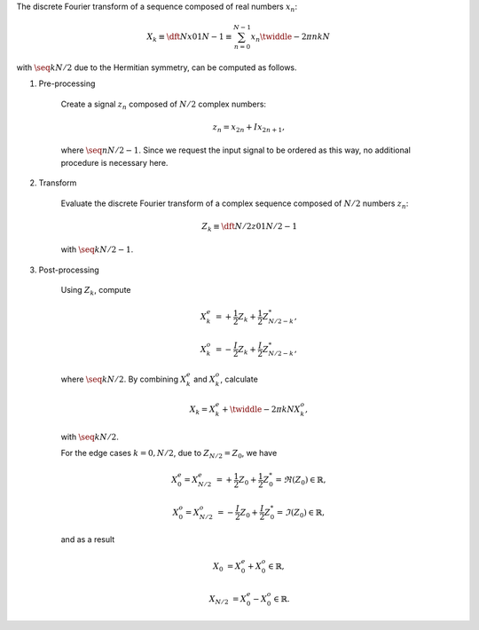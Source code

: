 The discrete Fourier transform of a sequence composed of real numbers :math:`x_n`:

.. math::

    X_k
    \equiv
    \dft{N}{x}{0}{1}{N - 1}
    \equiv
    \sum_{n = 0}^{N - 1}
    x_n
    \twiddle{- 2 \pi}{n k}{N}

with :math:`\seq{k}{N / 2}` due to the Hermitian symmetry, can be computed as follows.

#. Pre-processing

    Create a signal :math:`z_n` composed of :math:`N / 2` complex numbers:

    .. math::

        z_n = x_{2 n} + I x_{2 n + 1},

    where :math:`\seq{n}{N / 2 - 1}`.
    Since we request the input signal to be ordered as this way, no additional procedure is necessary here.

#. Transform

    Evaluate the discrete Fourier transform of a complex sequence composed of :math:`N / 2` numbers :math:`z_n`:

    .. math::

        Z_k
        \equiv
        \dft{N / 2}{z}{0}{1}{N / 2 - 1}

    with :math:`\seq{k}{N / 2 - 1}`.

    .. myliteralinclude:: /../../NumericalMethod/FourierTransform/RDFT/src/rdft.c
        :language: c
        :tag: from physical to spectral space

#. Post-processing

    Using :math:`Z_k`, compute

    .. math::

        X_k^e
        &
        =
        +
        \frac{1}{2}
        Z_k
        +
        \frac{1}{2}
        Z_{N / 2 - k}^*,

        X_k^o
        &
        =
        -
        \frac{I}{2}
        Z_k
        +
        \frac{I}{2}
        Z_{N / 2 - k}^*,

    where :math:`\seq{k}{N / 2}`.
    By combining :math:`X_k^e` and :math:`X_k^o`, calculate

    .. math::

        X_k
        =
        X_k^e
        +
        \twiddle{- 2 \pi}{k}{N}
        X_k^o,

    with :math:`\seq{k}{N / 2}`.

    .. myliteralinclude:: /../../NumericalMethod/FourierTransform/RDFT/src/rdft.c
        :language: c
        :tag: compute FFT of the original real signal, common cases

    For the edge cases :math:`k = 0, N / 2`, due to :math:`Z_{N / 2} = Z_0`, we have

    .. math::

        X_0^e
        =
        X_{N / 2}^e
        &
        =
        +
        \frac{1}{2}
        Z_0
        +
        \frac{1}{2}
        Z_0^*
        =
        \Re \left( Z_0 \right)
        \in
        \mathbb{R},

        X_0^o
        =
        X_{N / 2}^o
        &
        =
        -
        \frac{I}{2}
        Z_0
        +
        \frac{I}{2}
        Z_0^*
        =
        \Im \left( Z_0 \right)
        \in
        \mathbb{R},

    and as a result

    .. math::

        X_0
        &
        =
        X_0^e
        +
        X_0^o
        \in
        \mathbb{R},

        X_{N / 2}
        &
        =
        X_0^e
        -
        X_0^o
        \in
        \mathbb{R}.

    .. myliteralinclude:: /../../NumericalMethod/FourierTransform/RDFT/src/rdft.c
        :language: c
        :tag: compute FFT of the original real signal, edge cases

